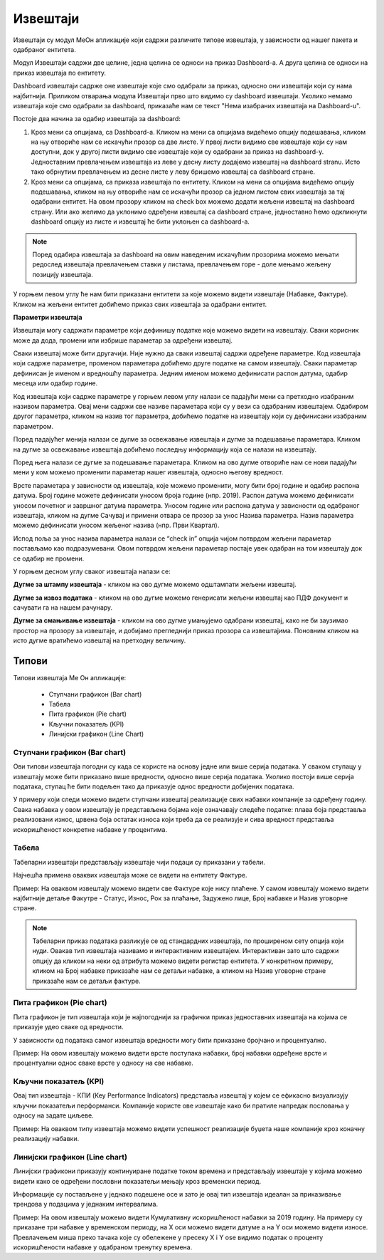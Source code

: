 .. _izvestaji:

*********
Извештаји
*********

.. image:: ../_static/img/Izvestaji/Izvestaj2.gif
   :width: 700
   :align: center

Извештаји су модул МеОн апликације који садржи различите типове извештаја, у зависности од нашег пакета и одабраног ентитета. 

Модул Извештаји садржи две целине, једна целина се односи на приказ Dashboard-а. А друга целина се односи на приказ извештаја по ентитету.

Dashboard извештаји садрже оне извештаје које смо одабрали за приказ, односно они извештаји који су нама најбитнији. Приликом отварања модула Извештаји прво што видимо су dashboard извештаји. Уколико немамо извештаја које смо одабрали за dashboard, приказаће нам се текст "Нема изабраних извештаја на Dashboard-u". 

Постоје два начина за одабир извештаја за dashboard:

1. Кроз мени са опцијама, са Dashboard-а. Кликом на мени са опцијама видећемо опцију подешавања, кликом на њу отвориће нам се искачући прозор са две листе. У првој листи видимо све извештаје који су нам доступни, док у другој листи видимо све извештаје који су одабрани за приказ на dashboard-у. Једноставним превлачењем извештаја из леве у десну листу додајемо извештај на dashboard stranu. Исто тако обрнутим превлачењем из десне листе у леву бришемо извештај са dashboard стране.

2. Кроз мени са опцијама, са приказа извештаја по ентитету. Кликом на мени са опцијама видећемо опцију подешавања, кликом на њу отвориће нам се искачући прозор са једном листом свих извештаја за тај одабрани ентитет. На овом прозору кликом на check box можемо додати жељени извештај на dashboard страну. Или ако желимо да уклонимо одређени извештај са dashboard стране, једноставно ћемо одкликнути dashboard опцију из листе и извештај ће бити уклоњен са dashboard-а.

.. Note:: Поред одабира извештаја за dashboard на овим наведеним искачућим прозорима можемо мењати редослед извештаја превлачењем ставки у листама, превлачењем горе - доле мењамо жељену позицију извештаја.

У горњем левом углу ће нам бити приказани ентитети за које можемо видети извештаје (Набавке, Фактуре). Кликом на жељени ентитет добићемо приказ свих извештаја за одабрани ентитет.

**Параметри извештаја**

Извештаји могу садржати параметре који дефинишу податке које можемо видети на извештају. Сваки корисник може да дода, промени или избрише параметар за одређени извештај.

Сваки извештај може бити другачији. Није нужно да сваки извештај садржи одређене параметре. Код извештаја који садрже параметре, променом параметара добићемо друге податке на самом извештају. Сваки параметар дефинисан је именом и вредношћу параметра. Једним именом можемо дефинисати распон датума, одабир месеца или одабир године.

Код извештаја који садрже параметре у горњем левом углу налази се падајући мени са претходно изабраним називом параметра. Овај мени садржи све називе параметара који су у вези са одабраним извештајем. Одабиром другог параметра, кликом на назив тог параметра, добићемо податке на извештају који су дефинисани изабраним параметром.

Поред падајућег менија налази се дугме за освежавање извештаја и дугме за подешавање параметара. Кликом на дугме за освежавање извештаја добићемо последњу информацију која се налази на извештају.

Поред њега налази се дугме за подешавање параметара. Кликом на ово дугме отвориће нам се нови падајући мени у ком можемо променити параметар нашег извештаја, односно његову вредност.

.. image:: ../_static/img/Izvestaji/izvestaj3.gif
   :width: 700
   :align: center

Врсте параметара у зависности од извештаја, које можемо променити, могу бити број године и одабир распона датума. Број године можете дефинисати уносом броја године (нпр. 2019). Распон датума можемо дефинисати уносом почетног и завршног датума параметра. Уносом године или распона датума у зависности од одабраног извештаја, кликом на дугме Сачувај и примени отвара се прозор за унос Назива параметра. Назив параметра можемо дефинисати уносом жељеног назива (нпр. Први Квартал). 

Испод поља за унос назива параметра налази се “check in” опција чијом потврдом жељени параметар постављамо као подразумевани. Овом потврдом жељени параметар постаје увек одабран на том извештају док се одабир не промени. 

У горњем десном углу сваког извештаја налази се: 

**Дугме за штампу извештаја** - кликом на ово дугме можемо одштампати жељени извештај. 

.. image:: ../_static/img/Izvestaji/Izvestaj4.gif
   :width: 700
   :align: center

**Дугме за извоз података** - кликом на ово дугме можемо генерисати жељени извештај као ПДФ документ и сачувати га на нашем рачунару.

.. image:: ../_static/img/Izvestaji/Izvestaj5.gif
   :width: 700
   :align: center

**Дугме за смањивање извештаја** - кликом на ово дугме умањујемо одабрани извештај, како не би заузимао простор на прозору за извештаје, и добијамо прегледнији приказ прозора са извештајима. Поновним кликом на исто дугме вратићемо извештај на претходну величину.

.. image:: ../_static/img/Izvestaji/Izvestaj6.gif
   :width: 700
   :align: center

Типови 
=========

Типови извештаја Ме Он апликације:

 * Ступчани графикон (Bar chart)
 * Табела
 * Пита графикон (Pie chart)
 * Кључни показатељ (KPI)
 * Линијски графикон (Line Chart)


Ступчани графикон (Bar chart)
------------------------------

.. image:: ../_static/img/Izvestaji/bar_izvestaj.png
   :width: 700
   :height: 200
   :align: center


Ови типови извештаја погодни су када се користе на основу једне или више серија података. У сваком ступацу у извештају може бити приказано више вредности, односно више серија података. Уколико постоји више серија података, ступац ће бити подељен тако да приказује однос вредности добијених података. 

У примеру који следи можемо видети ступчани извештај реализације свих набавки компаније за одређену годину. Свака набавка у овом извештају је представљена бојама које означавају следеће податке: плава боја представља реализовани износ, црвена боја остатак износа који треба да се реализује и сива вредност представља искоришћеност конкретне набавке у процентима.

Табела
-------------------

.. image:: ../_static/img/Izvestaji/tabela_izvestaj.png
   :width: 700
   :height: 200
   :align: center

Табеларни извештаји представљају извештаје чији подаци су приказани у табели. 

Најчешћа примена оваквих извештаја може се видети на ентитету Фактуре. 

Пример: На оваквом извештају можемо видети све Фактуре које нису плаћене. У самом извештају можемо видети најбитније детаље Факутре - Статус, Износ, Рок за плаћање, Задужено лице, Број набавке и Назив уговорне стране.

.. note:: Табеларни приказ података разликује се од стандардних извештаја, по проширеном сету опција који нуди. Овакав тип извештаја називамо и интерактивним извештајем. Интерактиван зато што садржи опцију да кликом на неки од атрибута можемо видети регистар ентитета. У конкретном примеру, кликом на Број набавке приказаће нам се детаљи набавке, а кликом на Назив уговорне стране приказаће нам се детаљи фактуре.

Пита графикон (Pie chart)
--------------------------

.. image:: ../_static/img/Izvestaji/pita_izvestaj.png
   :width: 700
   :height: 200
   :align: center

Пита графикон је тип извештаја који је најпогоднији за графички приказ једноставних извештаја на којима се приказује удео сваке од вредности.

У зависности од података самог извештаја вредности могу бити приказане бројчано и процентуално. 

Пример: На овом извештају можемо видети врсте поступака набавки, број набавки одређене врсте и процентуални однос сваке врсте у односу на све набавке.  

Кључни показатељ (KPI)
-----------------------

.. image:: ../_static/img/Izvestaji/kpi_izvestaj.png
   :width: 700
   :height: 200
   :align: center

Овај тип извештаја - КПИ (Key Performance Indicators) представља извештај у којем се ефикасно визуализују кључни показатељи перформанси. Компаније користе ове извештаје како би пратиле напредак пословања у односу на задате циљеве.

Пример: На оваквом типу извештаја можемо видети успешност реализације буџета наше компаније кроз коначну реализацију набавки.

Линијски графикон (Line chart)
-------------------------------

.. image:: ../_static/img/Izvestaji/line_izvestaj.png
   :width: 700
   :height: 200
   :align: center

Линијски графикони приказују континуиране податке током времена и представљају извештаје у којима можемо видети како се одређени пословни показатељи мењају кроз временски период. 

Информације су постављене у једнако подешене осе и зато је овај тип извештаја идеалан за приказивање трендова у подацима у једнаким интервалима.

Пример: На овом извештају можемо видети Кумулативну искоришћеност набавки за 2019 годину. На примеру су приказане три набавке у временском периоду, на X оси можемо видети датуме а на Y оси можемо видети износе. Превлачењем миша преко тачака које су обележене у пресеку X i Y ose видимо податак о проценту искоришћености набавке у одабраном тренутку времена. 
